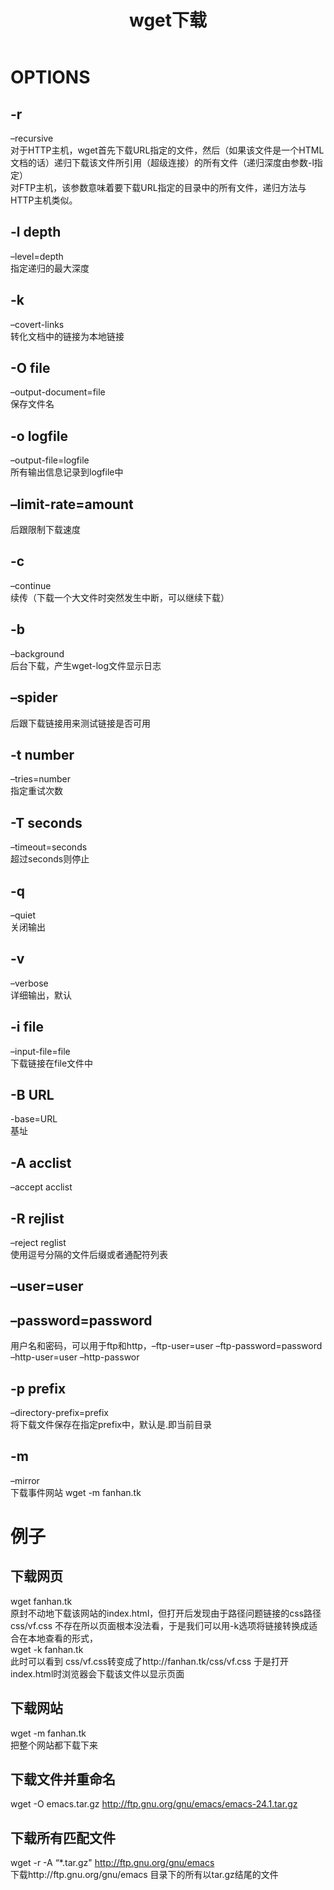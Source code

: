 #+OPTIONS: ^:{} _:{} num:t toc:t \n:t
#+include "../../template.org"
#+title:wget下载


* OPTIONS
** -r
   --recursive
   对于HTTP主机，wget首先下载URL指定的文件，然后（如果该文件是一个HTML文档的话）递归下载该文件所引用（超级连接）的所有文件（递归深度由参数-l指定）
   对FTP主机，该参数意味着要下载URL指定的目录中的所有文件，递归方法与HTTP主机类似。
** -l depth
   --level=depth
   指定递归的最大深度
** -k
   --covert-links
   转化文档中的链接为本地链接
** -O file
   --output-document=file
   保存文件名
** -o logfile
   --output-file=logfile
   所有输出信息记录到logfile中
** --limit-rate=amount
   后跟限制下载速度
** -c
   --continue
   续传（下载一个大文件时突然发生中断，可以继续下载）
** -b
   --background
   后台下载，产生wget-log文件显示日志
** --spider
   后跟下载链接用来测试链接是否可用
** -t number
   --tries=number
   指定重试次数
** -T seconds
   --timeout=seconds
   超过seconds则停止
** -q
   --quiet
   关闭输出
** -v
   --verbose
   详细输出，默认
** -i file
   --input-file=file
   下载链接在file文件中
** -B URL
   -base=URL
   基址
** -A acclist
   --accept acclist
** -R rejlist
   --reject reglist
   使用逗号分隔的文件后缀或者通配符列表
** --user=user
** --password=password
   用户名和密码，可以用于ftp和http，--ftp-user=user --ftp-password=password --http-user=user --http-passwor
** -p prefix
   --directory-prefix=prefix
   将下载文件保存在指定prefix中，默认是.即当前目录
** -m
   --mirror
   下载事件网站 wget -m fanhan.tk
* 例子
** 下载网页
   wget fanhan.tk
   原封不动地下载该网站的index.html，但打开后发现由于路径问题链接的css路径 css/vf.css 不存在所以页面根本没法看，于是我们可以用-k选项将链接转换成适合在本地查看的形式，
   wget -k fanhan.tk
   此时可以看到 css/vf.css转变成了http://fanhan.tk/css/vf.css 于是打开index.html时浏览器会下载该文件以显示页面
** 下载网站
   wget -m fanhan.tk
   把整个网站都下载下来
** 下载文件并重命名
   wget -O emacs.tar.gz http://ftp.gnu.org/gnu/emacs/emacs-24.1.tar.gz
** 下载所有匹配文件
   wget -r -A “*.tar.gz" http://ftp.gnu.org/gnu/emacs
   下载http://ftp.gnu.org/gnu/emacs 目录下的所有以tar.gz结尾的文件
#+BEGIN_HTML
<script src="../../Layout/JS/disqus-comment.js"></script>
<div id="disqus_thread">
</div>
#+END_HTML
